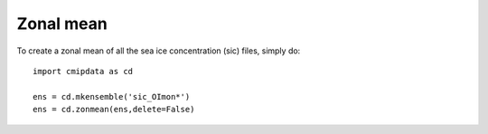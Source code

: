 .. _zonmean:

Zonal mean
==========

To create a zonal mean of all the sea ice concentration (sic) files, simply do::

    import cmipdata as cd
    
    ens = cd.mkensemble('sic_OImon*')
    ens = cd.zonmean(ens,delete=False)
    
    